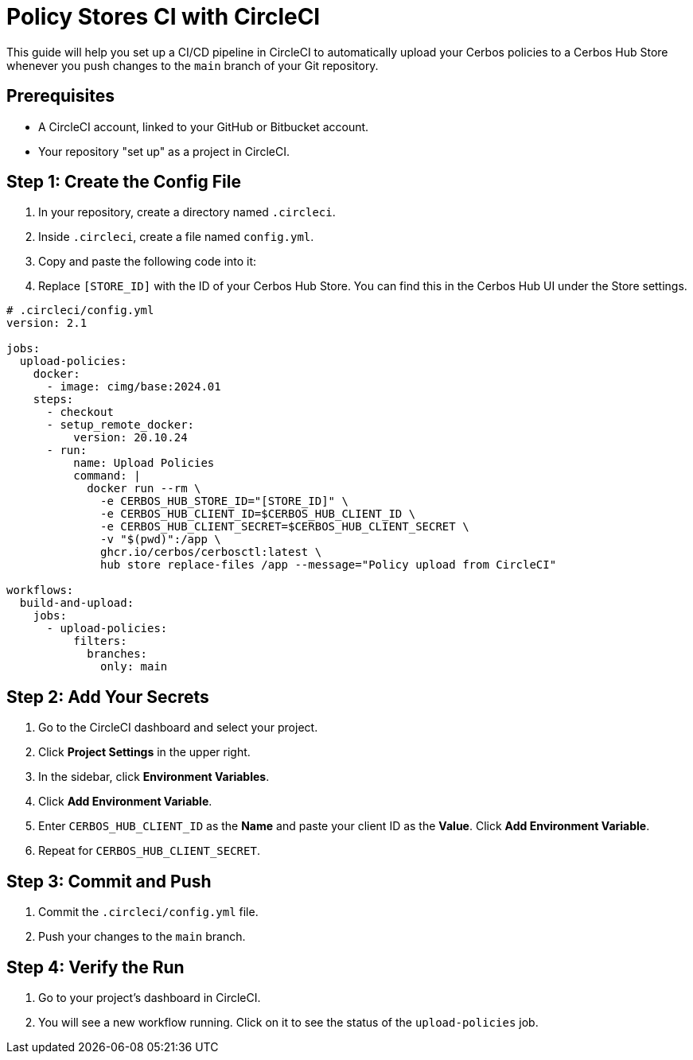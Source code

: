 = Policy Stores CI with CircleCI

This guide will help you set up a CI/CD pipeline in CircleCI to automatically upload your Cerbos policies to a Cerbos Hub Store whenever you push changes to the `main` branch of your Git repository.

== Prerequisites
* A CircleCI account, linked to your GitHub or Bitbucket account.
* Your repository "set up" as a project in CircleCI.

== Step 1: Create the Config File
. In your repository, create a directory named `.circleci`.
. Inside `.circleci`, create a file named `config.yml`.
. Copy and paste the following code into it:
. Replace `[STORE_ID]` with the ID of your Cerbos Hub Store. You can find this in the Cerbos Hub UI under the Store settings.

[source,yaml]
----
# .circleci/config.yml
version: 2.1

jobs:
  upload-policies:
    docker:
      - image: cimg/base:2024.01
    steps:
      - checkout
      - setup_remote_docker:
          version: 20.10.24
      - run:
          name: Upload Policies
          command: |
            docker run --rm \
              -e CERBOS_HUB_STORE_ID="[STORE_ID]" \
              -e CERBOS_HUB_CLIENT_ID=$CERBOS_HUB_CLIENT_ID \
              -e CERBOS_HUB_CLIENT_SECRET=$CERBOS_HUB_CLIENT_SECRET \
              -v "$(pwd)":/app \
              ghcr.io/cerbos/cerbosctl:latest \
              hub store replace-files /app --message="Policy upload from CircleCI"

workflows:
  build-and-upload:
    jobs:
      - upload-policies:
          filters:
            branches:
              only: main
----

== Step 2: Add Your Secrets
. Go to the CircleCI dashboard and select your project.
. Click *Project Settings* in the upper right.
. In the sidebar, click *Environment Variables*.
. Click *Add Environment Variable*.
. Enter `CERBOS_HUB_CLIENT_ID` as the *Name* and paste your client ID as the *Value*. Click *Add Environment Variable*.
. Repeat for `CERBOS_HUB_CLIENT_SECRET`.

== Step 3: Commit and Push
. Commit the `.circleci/config.yml` file.
. Push your changes to the `main` branch.

== Step 4: Verify the Run
. Go to your project's dashboard in CircleCI.
. You will see a new workflow running. Click on it to see the status of the `upload-policies` job.
